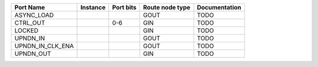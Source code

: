 +------------------+----------+-----------+-----------------+---------------+
|        Port Name | Instance | Port bits | Route node type | Documentation |
+==================+==========+===========+=================+===============+
|       ASYNC_LOAD |          |           |            GOUT |          TODO |
+------------------+----------+-----------+-----------------+---------------+
|         CTRL_OUT |          |       0-6 |             GIN |          TODO |
+------------------+----------+-----------+-----------------+---------------+
|           LOCKED |          |           |             GIN |          TODO |
+------------------+----------+-----------+-----------------+---------------+
|         UPNDN_IN |          |           |            GOUT |          TODO |
+------------------+----------+-----------+-----------------+---------------+
| UPNDN_IN_CLK_ENA |          |           |            GOUT |          TODO |
+------------------+----------+-----------+-----------------+---------------+
|        UPNDN_OUT |          |           |             GIN |          TODO |
+------------------+----------+-----------+-----------------+---------------+
